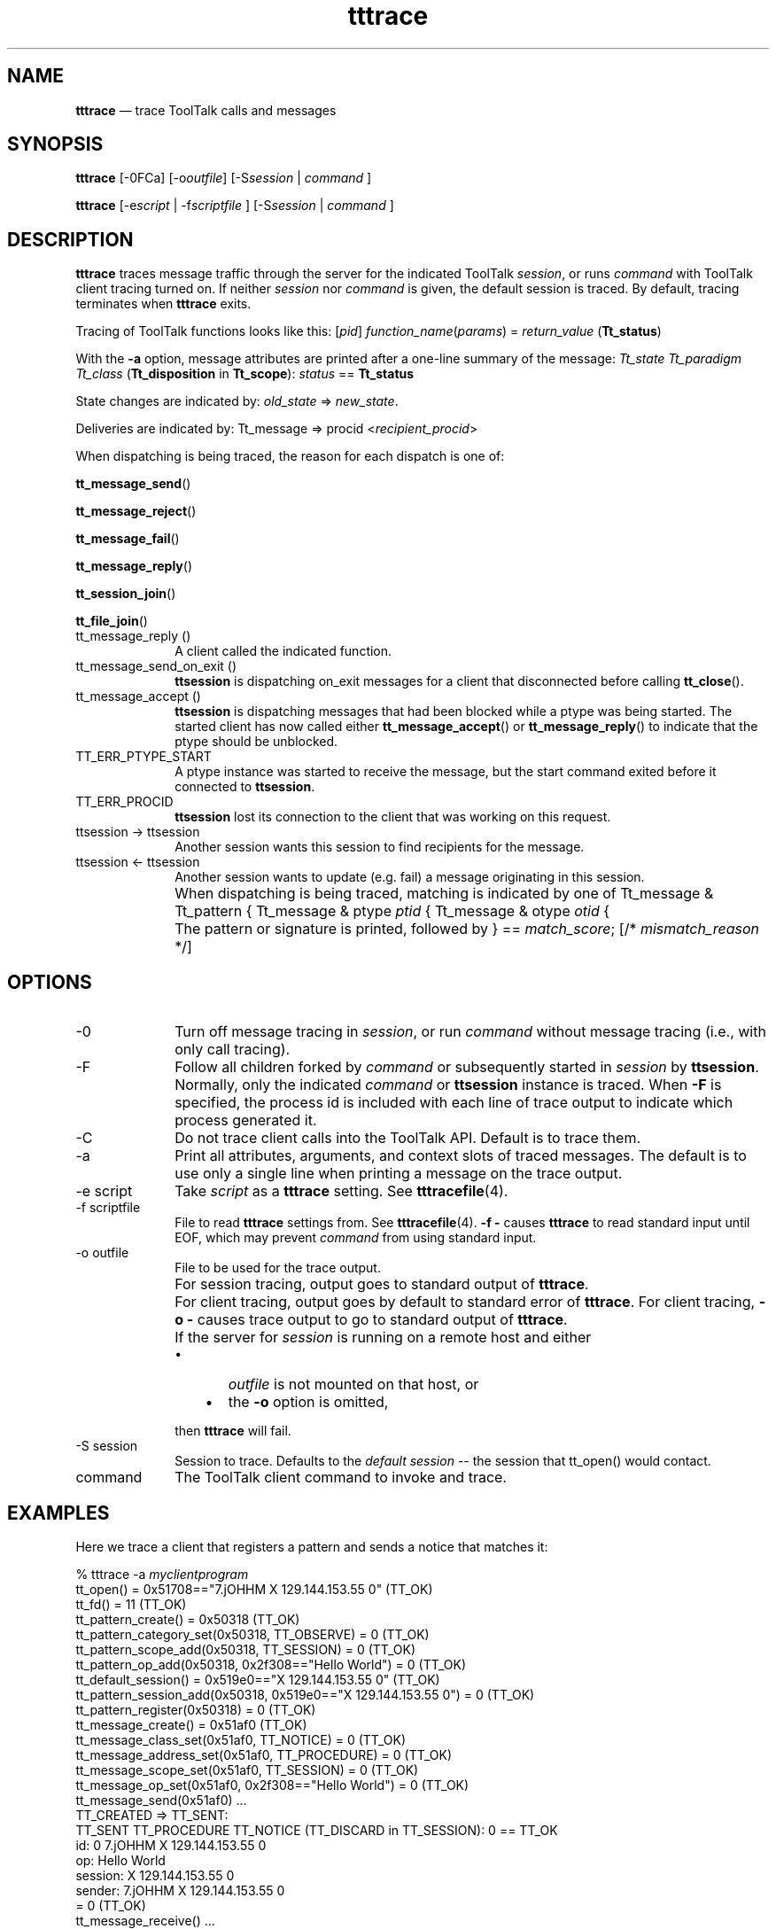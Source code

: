 '\" t
...\" tttrace.sgm /main/11 1996/10/30 16:33:07 rws $
...\" tttrace.sgm /main/11 1996/10/30 16:33:07 rws $-->
.de P!
.fl
\!!1 setgray
.fl
\\&.\"
.fl
\!!0 setgray
.fl			\" force out current output buffer
\!!save /psv exch def currentpoint translate 0 0 moveto
\!!/showpage{}def
.fl			\" prolog
.sy sed -e 's/^/!/' \\$1\" bring in postscript file
\!!psv restore
.
.de pF
.ie     \\*(f1 .ds f1 \\n(.f
.el .ie \\*(f2 .ds f2 \\n(.f
.el .ie \\*(f3 .ds f3 \\n(.f
.el .ie \\*(f4 .ds f4 \\n(.f
.el .tm ? font overflow
.ft \\$1
..
.de fP
.ie     !\\*(f4 \{\
.	ft \\*(f4
.	ds f4\"
'	br \}
.el .ie !\\*(f3 \{\
.	ft \\*(f3
.	ds f3\"
'	br \}
.el .ie !\\*(f2 \{\
.	ft \\*(f2
.	ds f2\"
'	br \}
.el .ie !\\*(f1 \{\
.	ft \\*(f1
.	ds f1\"
'	br \}
.el .tm ? font underflow
..
.ds f1\"
.ds f2\"
.ds f3\"
.ds f4\"
.ta 8n 16n 24n 32n 40n 48n 56n 64n 72n 
.TH "tttrace" "user cmd"
.SH "NAME"
\fBtttrace\fP \(em trace ToolTalk calls and messages
.SH "SYNOPSIS"
.PP
\fBtttrace\fP [-0FCa]  [-o\fIoutfile\fP]  [-S\fIsession\fP  | \fIcommand\fP ] 
.PP
\fBtttrace\fP [-e\fIscript\fP  | -f\fIscriptfile\fP ]  [-S\fIsession\fP  | \fIcommand\fP ] 
.SH "DESCRIPTION"
.PP
\fBtttrace\fP traces message traffic through the server for the indicated ToolTalk
\fIsession\fP, or runs
\fIcommand\fP with ToolTalk client tracing turned on\&. If neither
\fIsession\fP nor
\fIcommand\fP is given, the default session is traced\&. By default, tracing
terminates when
\fBtttrace\fP exits\&.
.PP
Tracing of ToolTalk functions looks like this:
[\fIpid\fP] \fIfunction_name\fP(\fIparams\fP) = \fIreturn_value\fP (\fBTt_status\fR)
.PP
With the
\fB-a\fP option, message attributes are printed after a one-line summary
of the message:
\fITt_state Tt_paradigm Tt_class\fP (\fBTt_disposition\fR in \fBTt_scope\fR): \fIstatus\fP == \fBTt_status\fR
.PP
State changes are indicated by:
\fIold_state\fP => \fInew_state\fP\&.
.PP
Deliveries are indicated by:
Tt_message => procid <\fIrecipient_procid\fP>
.PP
When dispatching is being traced, the reason for each dispatch
is one of:
.PP
\fBtt_message_send\fP()
.PP
\fBtt_message_reject\fP()
.PP
\fBtt_message_fail\fP()
.PP
\fBtt_message_reply\fP()
.PP
\fBtt_session_join\fP()
.PP
\fBtt_file_join\fP()
.IP "tt_message_reply ()" 10
A client called the indicated function\&.
.IP "tt_message_send_on_exit ()" 10
\fBttsession\fP is dispatching on_exit messages for a client that
disconnected before calling
\fBtt_close\fP()\&.
.IP "tt_message_accept ()" 10
\fBttsession\fP is dispatching messages that had been blocked while
a ptype was being started\&. The started client has now called
either
\fBtt_message_accept\fP() or
\fBtt_message_reply\fP() to indicate that the ptype should be unblocked\&.
.IP "TT_ERR_PTYPE_START" 10
A ptype instance was started to receive the message, but the
start command exited before it connected to
\fBttsession\fP\&.
.IP "TT_ERR_PROCID" 10
\fBttsession\fP lost its connection to the client that was working on this request\&.
.IP "ttsession -> ttsession" 10
Another session wants this session to find recipients for the message\&.
.IP "ttsession <- ttsession" 10
Another session wants to update (e\&.g\&. fail) a message originating in this
session\&.
.IP "" 10
When dispatching is being traced, matching is indicated by one of
Tt_message & Tt_pattern {
Tt_message & ptype \fIptid\fP {
Tt_message & otype \fIotid\fP {
.IP "" 10
The pattern or signature is printed, followed by
} == \fImatch_score\fP; [/* \fImismatch_reason\fP */]
.SH "OPTIONS"
.IP "-0" 10
Turn off message tracing in
\fIsession\fP, or run
\fIcommand\fP without message tracing (i\&.e\&., with only call tracing)\&.
.IP "-F" 10
Follow all children forked by
\fIcommand\fP or subsequently started in
\fIsession\fP by
\fBttsession\fP\&. Normally, only the indicated
\fIcommand\fP or
\fBttsession\fP instance is traced\&. When
\fB-F\fP is specified, the process id is included with each line of trace
output to indicate which process generated it\&.
.IP "-C" 10
Do not trace client calls into the ToolTalk API\&. Default is
to trace them\&.
.IP "-a" 10
Print all attributes, arguments, and context slots of traced messages\&.
The default is to use only a single line when printing a message on
the trace output\&.
.IP "-e script" 10
Take
\fIscript\fP as a
\fBtttrace\fP setting\&. See
\fBtttracefile\fP(4)\&.
.IP "-f scriptfile" 10
File to read
\fBtttrace\fP settings from\&. See
\fBtttracefile\fP(4)\&. \fB-f\fP \fB-\fP causes
\fBtttrace\fP to read standard input until EOF, which may prevent
\fIcommand\fP from using standard input\&.
.IP "-o outfile" 10
File to be used for the trace output\&.
.IP "" 10
For session tracing, output goes to standard output of
\fBtttrace\fP\&.
.IP "" 10
For client tracing, output goes by default to standard error of
\fBtttrace\fP\&. For client tracing,
\fB-o\fP \fB-\fP causes trace output to go to standard output of
\fBtttrace\fP\&.
.IP "" 10
If the
server for
\fIsession\fP is running on a remote host and either
.RS
.IP "   \(bu" 6
\fIoutfile\fP is not mounted on that host, or
.IP "   \(bu" 6
the \fB-o\fP option is omitted,
.RE
.IP "" 10
then
\fBtttrace\fP will fail\&.
.IP "-S session" 10
Session to trace\&. Defaults to the
\fIdefault\fP \fIsession\fP -- the session that \f(CWtt_open()\fP would contact\&.
.IP "command" 10
The ToolTalk client command to invoke and trace\&.
.SH "EXAMPLES"
.PP
Here we trace a client that registers a pattern and sends a notice
that matches it:
.PP
.nf
\f(CW% tttrace -a \fImyclientprogram\fP
tt_open() = 0x51708=="7\&.jOHHM X 129\&.144\&.153\&.55 0" (TT_OK)
tt_fd() = 11 (TT_OK)
tt_pattern_create() = 0x50318 (TT_OK)
tt_pattern_category_set(0x50318, TT_OBSERVE) = 0 (TT_OK)
tt_pattern_scope_add(0x50318, TT_SESSION) = 0 (TT_OK)
tt_pattern_op_add(0x50318, 0x2f308=="Hello World") = 0 (TT_OK)
tt_default_session() = 0x519e0=="X 129\&.144\&.153\&.55 0" (TT_OK)
tt_pattern_session_add(0x50318, 0x519e0=="X 129\&.144\&.153\&.55 0") = 0 (TT_OK)
tt_pattern_register(0x50318) = 0 (TT_OK)
tt_message_create() = 0x51af0 (TT_OK)
tt_message_class_set(0x51af0, TT_NOTICE) = 0 (TT_OK)
tt_message_address_set(0x51af0, TT_PROCEDURE) = 0 (TT_OK)
tt_message_scope_set(0x51af0, TT_SESSION) = 0 (TT_OK)
tt_message_op_set(0x51af0, 0x2f308=="Hello World") = 0 (TT_OK)
tt_message_send(0x51af0)        \&.\&.\&.
        TT_CREATED => TT_SENT:
                TT_SENT TT_PROCEDURE TT_NOTICE (TT_DISCARD in TT_SESSION): 0 == TT_OK
                id:             0 7\&.jOHHM X 129\&.144\&.153\&.55 0
                op:             Hello World
                session:        X 129\&.144\&.153\&.55 0
                sender:         7\&.jOHHM X 129\&.144\&.153\&.55 0
= 0 (TT_OK)
tt_message_receive()    \&.\&.\&.
        Tt_message => procid <7\&.jOHHM X 129\&.144\&.153\&.55 0>
        TT_SENT TT_PROCEDURE TT_NOTICE (TT_DISCARD in TT_SESSION): 0 == TT_OK
        id:             0 7\&.jOHHM X 129\&.144\&.153\&.55 0
        op:             Hello World
        session:        X 129\&.144\&.153\&.55 0
        sender:         7\&.jOHHM X 129\&.144\&.153\&.55 0
        pattern:        0:7\&.jOHHM X 129\&.144\&.153\&.55 0
= 0x51af0 (TT_OK)\fR
.fi
.PP
.PP
\fBttsession\fP\&'s view of this traffic can be seen as follows\&. Note that the first message
traced will almost always be
\fBttsession\fP\&'s reply to the request sent it by
\fBtttrace\fP\&.
.PP
.nf
\f(CW% \fBtttrace\fP -a
tt_message_reply:
        TT_SENT => TT_HANDLED:
                TT_HANDLED TT_PROCEDURE TT_REQUEST (TT_DISCARD in TT_SESSION): 0 == TT_OK
                id:             0 2\&.jOHHM X 129\&.144\&.153\&.55 0
                op:             Session_Trace
                args:
                        TT_IN string: "> /tmp/traceAAAa002oL; version 1; states"[\&.\&.\&.]
                session:        X 129\&.144\&.153\&.55 0
                sender:         2\&.jOHHM X 129\&.144\&.153\&.55 0
                pattern:        0:X 129\&.144\&.153\&.55 0
                handler:        0\&.jOHHM X 129\&.144\&.153\&.55 0
                Tt_message => procid <2\&.jOHHM X 129\&.144\&.153\&.55 0>
tt_message_send:
        TT_CREATED TT_PROCEDURE TT_NOTICE (TT_DISCARD in TT_SESSION): 0 == TT_OK
        id:             0 7\&.jOHHM X 129\&.144\&.153\&.55 0
        op:             Hello World
        session:        X 129\&.144\&.153\&.55 0
        sender:         7\&.jOHHM X 129\&.144\&.153\&.55 0
        TT_CREATED => TT_SENT:
                TT_SENT TT_PROCEDURE TT_NOTICE (TT_DISCARD in TT_SESSION): 0 == TT_OK
                id:             0 7\&.jOHHM X 129\&.144\&.153\&.55 0
                op:             Hello World
                session:        X 129\&.144\&.153\&.55 0
                sender:         7\&.jOHHM X 129\&.144\&.153\&.55 0
        Tt_message & Tt_pattern {
                id:             0:7\&.jOHHM X 129\&.144\&.153\&.55 0
                category:       TT_OBSERVE
                scopes:         TT_SESSION
                sessions:       X 129\&.144\&.153\&.55 0
                ops:            Hello World
        } == 3;
        Tt_message => procid <7\&.jOHHM X 129\&.144\&.153\&.55 0>\fR
.fi
.PP
.PP
To trace message flow in a specific, non-default session,
.PP
.nf
\f(CW% tttrace -S "01 15303 1342177284 1 0 13691 129\&.144\&.153\&.55 2"\fR
.fi
.PP
.SH "ENVIRONMENT"
.PP
\fBtttrace\fP is implemented purely as a ToolTalk client, using the message
interface to
\fBttsession\fP and the following environmental hook into libtt\&.
.IP "TT_TRACE_SCRIPT" 10
If set, tells libtt to turn on client-side tracing as specified in
the trace script\&. If the first character of of the value is \&'\&.\&' or \&'/\&',
the value is taken to be the pathname of file containing the trace script
to use\&. Otherwise, the value is taken to be an inline trace script\&.
.SH "FILES"
.IP "$TMPDIR/tttrace\&.nnn" 10
A
\fInamed\fP \fIpipe\fP (see
\fBmkfifo\fP(3C)) in \fB$TMPDIR\fP (see
\fBtempnam\fP(3S)) from which trace output for
\fIsession\fP is read when the
\fB-o\fP option is omitted\&.
.SH "WARNINGS"
.PP
Since (with the
\fB-F\fP option) tracing can follow clients to remote hosts if the environment
is properly propagated, it is possible for different processes in
the same trace output to be labeled with the same process id\&.
.SH "SEE"
.PP
\fBttsession\fP(1), \fBtttracefile\fP(4), the
\fBSession_Trace\fP() ToolTalk request
.SH "DIAGNOSTICS"
.PP
If
\fIcommand\fP is run, then
\fBtttrace\fP will exit with the exit status of
\fIcommand\fP\&. Otherwise, exit codes are as follows:
.IP "0" 10
Normal termination\&. Any
\fIsession\fP tracing turned on by this invocation of
\fBtttrace\fP has now been turned off\&.
.IP "1" 10
Usage\&.
\fBtttrace\fP was given invalid command line options\&.
.IP "2" 10
Failure\&.
\fBtttrace\fP encountered an error while trying to do its job\&. An error
message has been emitted on standard error\&.
.IP "3" 10
Runaway
\fIsession\fP tracing\&.
\fBtttrace\fP could not terminate tracing in
\fIsession\fP before exiting\&.
.IP "4" 10
Remote
\fIsession\fP\&. \fBttsession\fP is remote, and
\fIoutfile\fP (if given) is not visible there\&. Choose a visible file,
or run
\fBtttrace\fP on that remote host\&.
.IP "5" 10
Old
\fIsession\fP\&. The
\fBttsession\fP for
\fIsession\fP does not support the \f(CWSession_Trace()\fP request\&. Run
\fBkill\fP \fB-USR1\fP on it to turn on old-style tracing\&.
.SH "NOTES"
.PP
For security purposes, client-side tracing is disabled inside a client
when its effective uid or gid is different from its real uid or gid
and the real uid is not the super-user\&.
...\" created by instant / docbook-to-man, Sun 02 Sep 2012, 09:40
